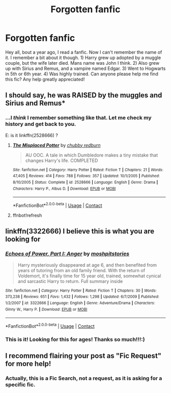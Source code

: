 #+TITLE: Forgotten fanfic

* Forgotten fanfic
:PROPERTIES:
:Author: ParagonZR
:Score: 16
:DateUnix: 1523223168.0
:DateShort: 2018-Apr-09
:END:
Hey all, bout a year ago, I read a fanfic. Now I can't remember the name of it. I remember a bit about it though. 1) Harry grew up adopted by a muggle couple, but the wife later died. Mans name was John I think. 2) Also grew up with Sirius and Remus, and a vampire named Edgar. 3) Went to Hogwarts in 5th or 6th year. 4) Was highly trained. Can anyone please help me find this fic? Any help greatly appreciated!


** I should say, he was RAISED by the muggles and Sirius and Remus*
:PROPERTIES:
:Author: ParagonZR
:Score: 3
:DateUnix: 1523223948.0
:DateShort: 2018-Apr-09
:END:

*** ...I /think/ I remember something like that. Let me check my history and get back to you.

E: is it linkffn(2528666) ?
:PROPERTIES:
:Author: Murphy540
:Score: 4
:DateUnix: 1523224000.0
:DateShort: 2018-Apr-09
:END:

**** [[https://www.fanfiction.net/s/2528666/1/][*/The Misplaced Potter/*]] by [[https://www.fanfiction.net/u/635221/chubby-redburn][/chubby redburn/]]

#+begin_quote
  AU OOC. A tale in which Dumbledore makes a tiny mistake that changes Harry's life. COMPLETED
#+end_quote

^{/Site/:} ^{fanfiction.net} ^{*|*} ^{/Category/:} ^{Harry} ^{Potter} ^{*|*} ^{/Rated/:} ^{Fiction} ^{T} ^{*|*} ^{/Chapters/:} ^{21} ^{*|*} ^{/Words/:} ^{47,405} ^{*|*} ^{/Reviews/:} ^{414} ^{*|*} ^{/Favs/:} ^{788} ^{*|*} ^{/Follows/:} ^{357} ^{*|*} ^{/Updated/:} ^{10/1/2005} ^{*|*} ^{/Published/:} ^{8/10/2005} ^{*|*} ^{/Status/:} ^{Complete} ^{*|*} ^{/id/:} ^{2528666} ^{*|*} ^{/Language/:} ^{English} ^{*|*} ^{/Genre/:} ^{Drama} ^{*|*} ^{/Characters/:} ^{Harry} ^{P.,} ^{Albus} ^{D.} ^{*|*} ^{/Download/:} ^{[[http://www.ff2ebook.com/old/ffn-bot/index.php?id=2528666&source=ff&filetype=epub][EPUB]]} ^{or} ^{[[http://www.ff2ebook.com/old/ffn-bot/index.php?id=2528666&source=ff&filetype=mobi][MOBI]]}

--------------

*FanfictionBot*^{2.0.0-beta} | [[https://github.com/tusing/reddit-ffn-bot/wiki/Usage][Usage]] | [[https://www.reddit.com/message/compose?to=tusing][Contact]]
:PROPERTIES:
:Author: FanfictionBot
:Score: 3
:DateUnix: 1523226121.0
:DateShort: 2018-Apr-09
:END:


**** ffnbot!refresh
:PROPERTIES:
:Author: Murphy540
:Score: 2
:DateUnix: 1523226114.0
:DateShort: 2018-Apr-09
:END:


** linkffn(3322666) I believe this is what you are looking for
:PROPERTIES:
:Author: Am5315
:Score: 5
:DateUnix: 1523229054.0
:DateShort: 2018-Apr-09
:END:

*** [[https://www.fanfiction.net/s/3322666/1/][*/Echoes of Power, Part I: Anger/*]] by [[https://www.fanfiction.net/u/1186469/moshpitstories][/moshpitstories/]]

#+begin_quote
  Harry mysteriously disappeared at age 6, and then benefited from years of tutoring from an old family friend. With the return of Voldemort, it's finally time for 15 year old, trained, somewhat cynical and sarcastic Harry to return. Full summary inside
#+end_quote

^{/Site/:} ^{fanfiction.net} ^{*|*} ^{/Category/:} ^{Harry} ^{Potter} ^{*|*} ^{/Rated/:} ^{Fiction} ^{T} ^{*|*} ^{/Chapters/:} ^{30} ^{*|*} ^{/Words/:} ^{373,238} ^{*|*} ^{/Reviews/:} ^{651} ^{*|*} ^{/Favs/:} ^{1,432} ^{*|*} ^{/Follows/:} ^{1,298} ^{*|*} ^{/Updated/:} ^{6/7/2009} ^{*|*} ^{/Published/:} ^{1/2/2007} ^{*|*} ^{/id/:} ^{3322666} ^{*|*} ^{/Language/:} ^{English} ^{*|*} ^{/Genre/:} ^{Adventure/Drama} ^{*|*} ^{/Characters/:} ^{Ginny} ^{W.,} ^{Harry} ^{P.} ^{*|*} ^{/Download/:} ^{[[http://www.ff2ebook.com/old/ffn-bot/index.php?id=3322666&source=ff&filetype=epub][EPUB]]} ^{or} ^{[[http://www.ff2ebook.com/old/ffn-bot/index.php?id=3322666&source=ff&filetype=mobi][MOBI]]}

--------------

*FanfictionBot*^{2.0.0-beta} | [[https://github.com/tusing/reddit-ffn-bot/wiki/Usage][Usage]] | [[https://www.reddit.com/message/compose?to=tusing][Contact]]
:PROPERTIES:
:Author: FanfictionBot
:Score: 2
:DateUnix: 1523229059.0
:DateShort: 2018-Apr-09
:END:


*** This is it! Looking for this for ages! Thanks so much!!!:)
:PROPERTIES:
:Author: ParagonZR
:Score: 1
:DateUnix: 1523276713.0
:DateShort: 2018-Apr-09
:END:


** I recommend flairing your post as "Fic Request" for more help!
:PROPERTIES:
:Author: bupomo
:Score: 2
:DateUnix: 1523248332.0
:DateShort: 2018-Apr-09
:END:

*** Actually, this is a Fic Search, not a request, as it is asking for a specific fic.
:PROPERTIES:
:Author: UnusualOutlet
:Score: 3
:DateUnix: 1523275039.0
:DateShort: 2018-Apr-09
:END:
